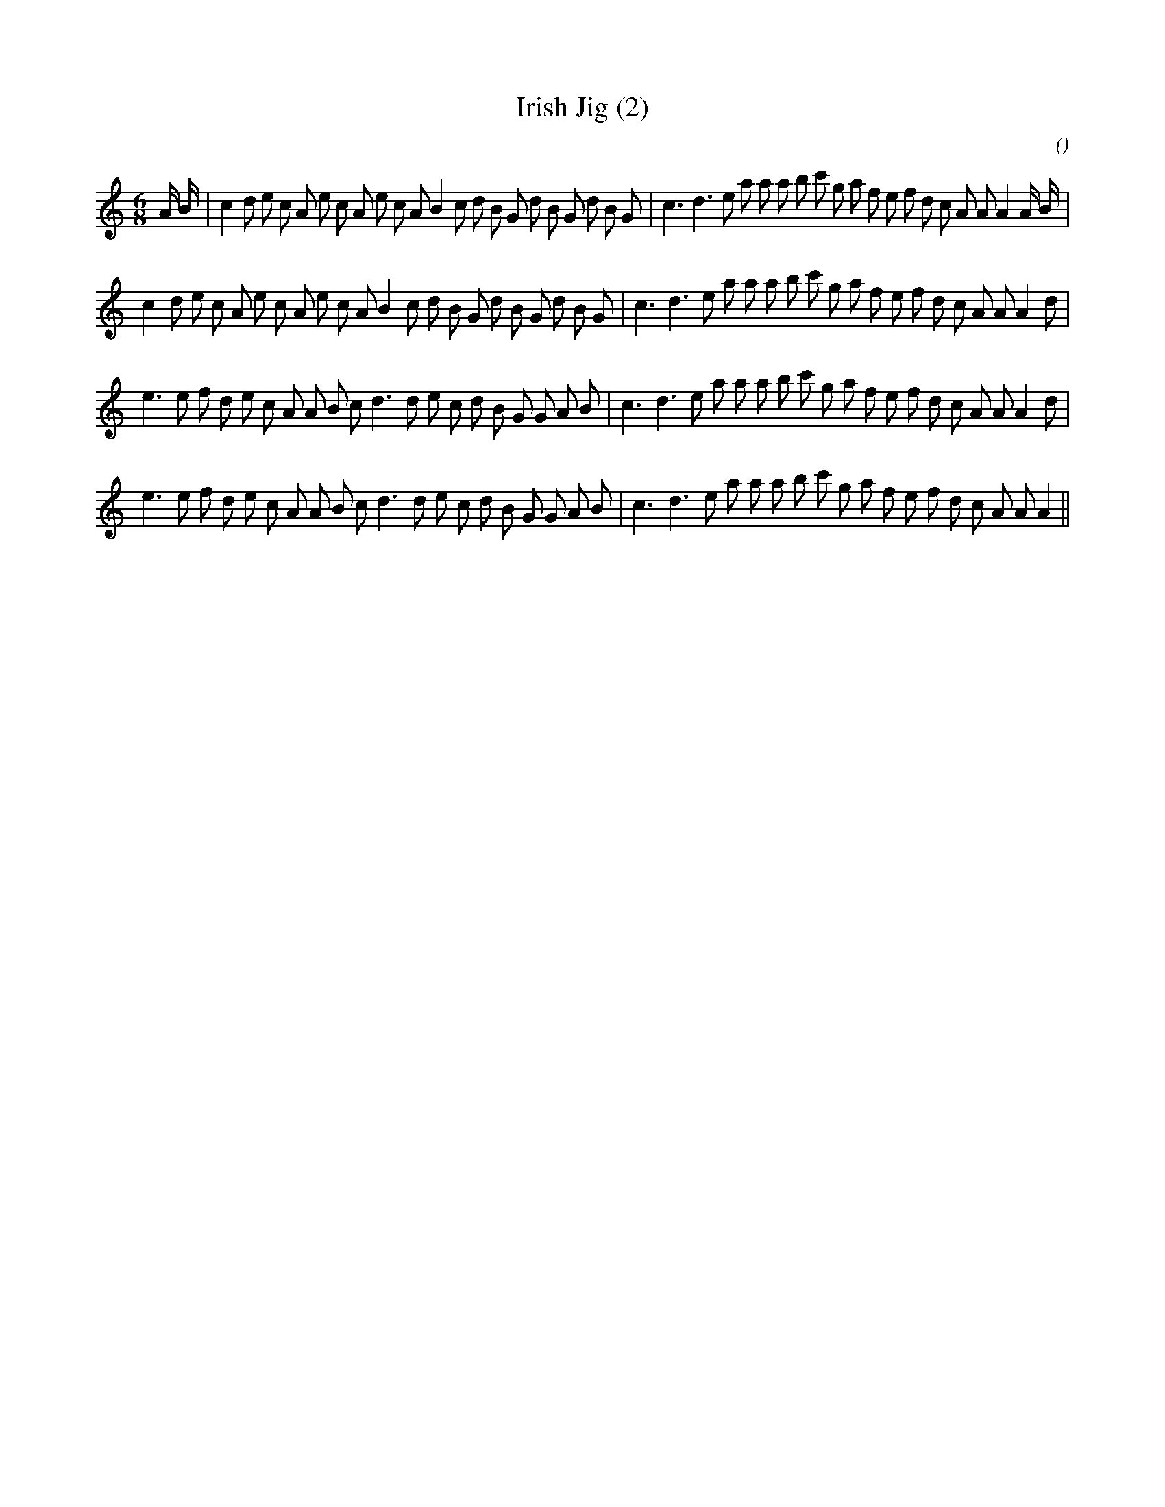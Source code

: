 X:1
T: Irish Jig (2)
N:
C:
S:
A:
O:
R:
M:6/8
K:Am
I:speed 165
%W: A1
% voice 1 (1 lines, 44 notes)
K:Am
M:6/8
L:1/16
A B |c4 d2 e2 c2 A2 e2 c2 A2 e2 c2 A2 B4 c2 d2 B2 G2 d2 B2 G2 d2 B2 G2 |c6 d6 e2 a2 a2 a2 b2 c'2 g2 a2 f2 e2 f2 d2 c2 A2 A2 A4 A B |
%W: A2
% voice 1 (1 lines, 41 notes)
c4 d2 e2 c2 A2 e2 c2 A2 e2 c2 A2 B4 c2 d2 B2 G2 d2 B2 G2 d2 B2 G2 |c6 d6 e2 a2 a2 a2 b2 c'2 g2 a2 f2 e2 f2 d2 c2 A2 A2 A4 d2 |
%W: B1
% voice 1 (1 lines, 39 notes)
e6 e2 f2 d2 e2 c2 A2 A2 B2 c2 d6 d2 e2 c2 d2 B2 G2 G2 A2 B2 |c6 d6 e2 a2 a2 a2 b2 c'2 g2 a2 f2 e2 f2 d2 c2 A2 A2 A4 d2 |
%W: B2
% voice 1 (1 lines, 38 notes)
e6 e2 f2 d2 e2 c2 A2 A2 B2 c2 d6 d2 e2 c2 d2 B2 G2 G2 A2 B2 |c6 d6 e2 a2 a2 a2 b2 c'2 g2 a2 f2 e2 f2 d2 c2 A2 A2 A4 ||
